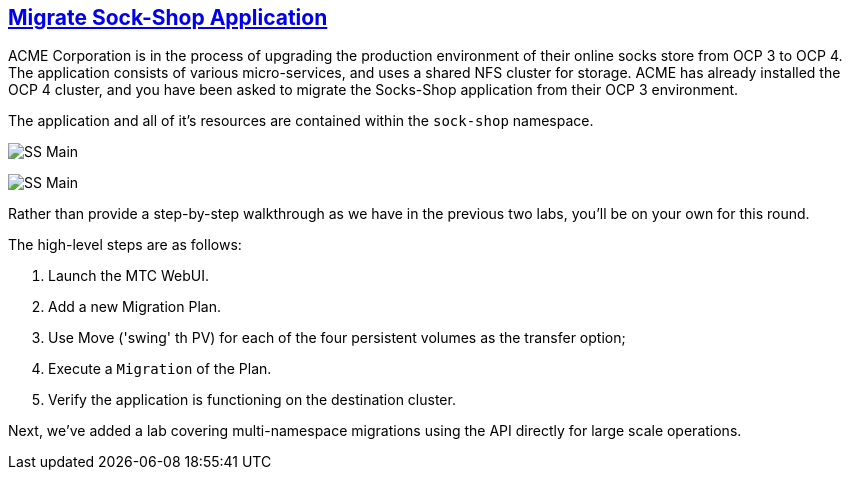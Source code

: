 :sectlinks:
:markup-in-source: verbatim,attributes,quotes
:OCP3_GUID: %ocp3_guid%
:OCP3_DOMAIN: %ocp3_domain%
:OCP3_SSH_USER: %ocp3_ssh_user%
:OCP3_PASSWORD: %ocp3_password%
:OCP4_GUID: %ocp4_guid%
:OCP4_DOMAIN: %ocp4_domain%
:OCP4_SSH_USER: %ocp4_ssh_user%
:OCP4_PASSWORD: %ocp4_password%

== Migrate Sock-Shop Application

ACME Corporation is in the process of upgrading the production environment of their online socks store from OCP 3 to OCP 4. The application consists of various micro-services, and uses a shared NFS cluster for storage. ACME has already installed the OCP 4 cluster, and you have been asked to migrate the Socks-Shop application from their OCP 3 environment.

The application and all of it’s resources are contained within the `sock-shop` namespace.

image:../screenshots/lab6/sock-shop-main.png[SS Main]

image:../screenshots/lab6/sock-shop-arch.png[SS Main]

Rather than provide a step-by-step walkthrough as we have in the previous two labs, you’ll be on your own for this round.

The high-level steps are as follows:

[arabic]
. Launch the MTC WebUI.
. Add a new Migration Plan.
. Use Move ('swing' th PV) for each of the four persistent volumes as the transfer option;
. Execute a `Migration` of the Plan.
. Verify the application is functioning on the destination cluster.

Next, we’ve added a lab covering multi-namespace migrations using the API directly for large scale operations.
